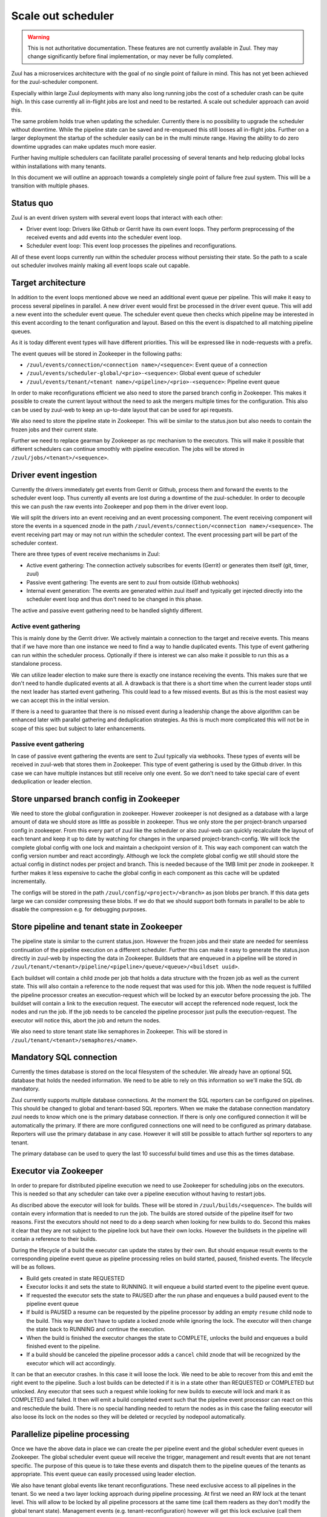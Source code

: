 Scale out scheduler
===================

.. warning:: This is not authoritative documentation.  These features
   are not currently available in Zuul.  They may change significantly
   before final implementation, or may never be fully completed.

Zuul has a microservices architecture with the goal of no single point of
failure in mind. This has not yet been achieved for the zuul-scheduler
component.

Especially within large Zuul deployments with many also long running jobs the
cost of a scheduler crash can be quite high. In this case currently all
in-flight jobs are lost and need to be restarted. A scale out scheduler approach
can avoid this.

The same problem holds true when updating the scheduler. Currently there is no
possibility to upgrade the scheduler without downtime. While the pipeline state
can be saved and re-enqueued this still looses all in-flight jobs. Further on a
larger deployment the startup of the scheduler easily can be in the multi minute
range. Having the ability to do zero downtime upgrades can make updates much
more easier.

Further having multiple schedulers can facilitate parallel processing of several
tenants and help reducing global locks within installations with many tenants.

In this document we will outline an approach towards a completely single point
of failure free zuul system. This will be a transition with multiple phases.


Status quo
----------

Zuul is an event driven system with several event loops that interact with each
other:

* Driver event loop: Drivers like Github or Gerrit have its own event loops.
  They perform preprocessing of the received events and add events into the
  scheduler event loop.

* Scheduler event loop: This event loop processes the pipelines and
  reconfigurations.

All of these event loops currently run within the scheduler process without
persisting their state. So the path to a scale out scheduler involves mainly
making all event loops scale out capable.



Target architecture
-------------------

In addition to the event loops mentioned above we need an additional event queue
per pipeline. This will make it easy to process several pipelines in parallel. A
new driver event would first be processed in the driver event queue. This will
add a new event into the scheduler event queue. The scheduler event queue then
checks which pipeline may be interested in this event according to the tenant
configuration and layout. Based on this the event is dispatched to all matching
pipeline queues.

As it is today different event types will have different priorities. This will
be expressed like in node-requests with a prefix.

The event queues will be stored in Zookeeper in the following paths:

* ``/zuul/events/connection/<connection name>/<sequence>``: Event queue of a
  connection

* ``/zuul/events/scheduler-global/<prio>-<sequence>``: Global event queue of
  scheduler

* ``/zuul/events/tenant/<tenant name>/<pipeline>/<prio>-<sequence>``: Pipeline
  event queue

In order to make reconfigurations efficient we also need to store the parsed
branch config in Zookeeper. This makes it possible to create the current layout
without the need to ask the mergers multiple times for the configuration. This
also can be used by zuul-web to keep an up-to-date layout that can be used for
api requests.

We also need to store the pipeline state in Zookeeper. This will be similar to
the status.json but also needs to contain the frozen jobs and their current
state.

Further we need to replace gearman by Zookeeper as rpc mechanism to the
executors. This will make it possible that different schedulers can continue
smoothly with pipeline execution. The jobs will be stored in
``/zuul/jobs/<tenant>/<sequence>``.


Driver event ingestion
----------------------

Currently the drivers immediately get events from Gerrit or Github, process them
and forward the events to the scheduler event loop. Thus currently all events
are lost during a downtime of the zuul-scheduler. In order to decouple this we
can push the raw events into Zookeeper and pop them in the driver event loop.

We will split the drivers into an event receiving and an event processing
component. The event receiving component will store the events in a squenced
znode in the path ``/zuul/events/connection/<connection name>/<sequence>``.
The event receiving part may or may not run within the scheduler context.
The event processing part will be part of the scheduler context.

There are three types of event receive mechanisms in Zuul:

* Active event gathering: The connection actively subscribes for events (Gerrit)
  or generates them itself (git, timer, zuul)

* Passive event gathering: The events are sent to zuul from outside (Github
  webhooks)

* Internal event generation: The events are generated within zuul itself and
  typically get injected directly into the scheduler event loop and thus don't
  need to be changed in this phase.

The active and passive event gathering need to be handled slightly different.

Active event gathering
~~~~~~~~~~~~~~~~~~~~~~

This is mainly done by the Gerrit driver. We actively maintain a connection to
the target and receive events. This means that if we have more than one instance
we need to find a way to handle duplicated events. This type of event gathering
can run within the scheduler process. Optionally if there is interest we can
also make it possible to run this as a standalone process.

We can utilize leader election to make sure there is exactly one instance
receiving the events. This makes sure that we don't need to handle duplicated
events at all. A drawback is that there is a short time when the current leader
stops until the next leader has started event gathering. This could lead to a
few missed events. But as this is the most easiest way we can accept this in
the initial version.

If there is a need to guarantee that there is no missed event during a
leadership change the above algorithm can be enhanced later with parallel
gathering and deduplication strategies. As this is much more complicated this
will not be in scope of this spec but subject to later enhancements.


Passive event gathering
~~~~~~~~~~~~~~~~~~~~~~~

In case of passive event gathering the events are sent to Zuul typically via
webhooks. These types of events will be received in zuul-web that stores them in
Zookeeper. This type of event gathering is used by the Github driver. In this
case we can have multiple instances but still receive only one event. So we
don't need to take special care of event deduplication or leader election.


Store unparsed branch config in Zookeeper
-----------------------------------------

We need to store the global configuration in zookeeper. However zookeeper is not
designed as a database with a large amount of data we should store as little as
possible in zookeeper. Thus we only store the per project-branch unparsed config
in zookeeper. From this every part of zuul like the scheduler or also zuul-web
can quickly recalculate the layout of each tenant and keep it up to date by
watching for changes in the unparsed project-branch-config. We will lock the
complete global config with one lock and maintain a checkpoint version of it.
This way each component can watch the config version number and react
accordingly. Although we lock the complete global config we still should store
the actual config in distinct nodes per project and branch. This is needed
because of the 1MB limit per znode in zookeeper. It further makes it less
expensive to cache the global config in each component as this cache will be
updated incrementally.

The configs will be stored in the path ``/zuul/config/<project>/<branch>`` as
json blobs per branch. If this data gets large we can consider compressing these
blobs. If we do that we should support both formats in parallel to be able
to disable the compression e.g. for debugging purposes.


Store pipeline and tenant state in Zookeeper
--------------------------------------------

The pipeline state is similar to the current status.json. However the frozen
jobs and their state are needed for seemless continuation of the pipeline
execution on a different scheduler. Further this can make it easy to generate
the status.json directly in zuul-web by inspecting the data in Zookeeper.
Buildsets that are enqueued in a pipeline will be stored in
``/zuul/tenant/<tenant>/pipeline/<pipeline>/queue/<queue>/<buildset uuid>``.

Each buildset will contain a child znode per job that holds a data structure
with the frozen job as well as the current state. This will also contain a
reference to the node request that was used for this job. When the node request
is fulfilled the pipeline processor creates an execution-request which
will be locked by an executor before processing the job. The buildset will
contain a link to the execution request. The executor will accept the referenced
node request, lock the nodes and run the job. If the job needs to be canceled
the pipeline processor just pulls the execution-request. The executor will
notice this, abort the job and return the nodes.

We also need to store tenant state like semaphores in Zookeeper. This will be
stored in ``/zuul/tenant/<tenant>/semaphores/<name>``.


Mandatory SQL connection
------------------------

Currently the times database is stored on the local filesystem of the scheduler.
We already have an optional SQL database that holds the needed information. We
need to be able to rely on this information so we'll make the SQL db mandatory.

Zuul currently supports multiple database connections. At the moment the SQL
reporters can be configured on pipelines. This should be changed to global and
tenant-based SQL reporters. When we make the database
connection mandatory zuul needs to know which one is the primary database
connection. If there is only one configured connection it will be automatically
the primary. If there are more configured connections one will need to be
configured as primary database. Reporters will use the primary
database in any case. However it will still be possible to attach further sql
reporters to any tenant.

The primary database can be used to query the last 10 successful build times
and use this as the times database.


Executor via Zookeeper
----------------------

In order to prepare for distributed pipeline execution we need to use Zookeeper
for scheduling jobs on the executors. This is needed so that any scheduler can
take over a pipeline execution without having to restart jobs.

As discribed above the executor will look for builds. These will be stored in
``/zuul/builds/<sequence>``. The builds will contain every information that is
needed to run the job. The builds are stored outside of the pipeline itself
for two reasons. First the executors should not need to do a deep search when
looking for new builds to do. Second this makes it clear that they are not
subject to the pipeline lock but have their own locks. However the buildsets
in the pipeline will contain a reference to their builds.

During the lifecycle of a build the executor can update the states by their own.
But should enqueue result events to the corresponding pipeline event queue as
pipeline processing relies on build started, paused, finished events. The
lifecycle will be as follows.

* Build gets created in state REQUESTED
* Executor locks it and sets the state to RUNNING. It will enqueue a build
  started event to the pipeline event queue.
* If requested the executor sets the state to PAUSED after the run phase and
  enqueues a build paused event to the pipeline event queue
* If build is PAUSED a resume can be requested by the pipeline processor by
  adding an empty ``resume`` child node to the build. This way we don't have to
  update a locked znode while ignoring the lock. The executor will then change
  the state back to RUNNING and continue the execution.
* When the build is finished the executor changes the state to COMPLETE, unlocks
  the build and enqueues a build finished event to the pipeline.
* If a build should be canceled the pipeline processor adds a ``cancel`` child
  znode that will be recognized by the executor which will act accordingly.

It can be that an executor crashes. In this case it will loose the lock. We need
to be able to recover from this and emit the right event to the pipeline.
Such a lost builds can be detected if it is in a state other than REQUESTED or
COMPLETED but unlocked. Any executor that sees such a request while looking for
new builds to execute will lock and mark it as COMPLETED and failed. It then
will emit a build completed event such that the pipeline event processor can
react on this and reschedule the build. There is no special handling needed to
return the nodes as in this case the failing executor will also loose its lock
on the nodes so they will be deleted or recycled by nodepool automatically.


Parallelize pipeline processing
-------------------------------

Once we have the above data in place we can create the per pipeline event and
the global scheduler event queues in Zookeeper. The global scheduler event queue
will receive the trigger, management and result events that are not tenant
specific. The purpose of this queue is to take these events and dispatch them to
the pipeline queues of the tenants as appropriate. This event queue can easily
processed using leader election.

We also have tenant global events like tenant reconfigurations. These need
exclusive access to all pipelines in the tenant. So we need a two layer locking
approach during pipeline processing. At first we need an RW lock at the tenant
level. This will allow to be locked by all pipeline processors at the same time
(call them readers as they don't modify the global tenant state). Management
events (e.g. tenant-reconfiguration) however will get this lock exclusive (call
them writers as they modify the global tenant state).

Each pipeline processor will loop over all pipelines that have outstanding
events. Before processing an event it will first try to lock the tenant. If it
fails it will continue with pipelines in the the next tenant having outstanding
events. If it got the tenant lock it will try to lock the pipeline. If it fails
it will continue with the next pipeline. If it succeeds it will process all
outstanding events of that pipeline. To prevent starvation of tenants we can
define a max processing time after which the pipeline processor will switch to
the next tenant or pipeline even if there are outstanding events.

In order to reduce stalls when doing reconfigurations or tenant reconfigurations
we can easily run more than one pipeline processor in a thread pool per
scheduler. This way a tenant that is running a longer reconfiguration won't
block other tenants.


Zuul-web changes
----------------

Now zuul can be changed to directly use the data in Zookeeper instead if
asking the scheduler via gearman.


Security considerations
-----------------------

When switching the executor job queue to Zookeeper we need to take precautions
because this will also contain decrypted secrets. In order to secure this
communication channel we need to make sure that we use authenticated and
encrypted connections to zookeeper.

* There is already a change that adds Zookeeper auth:
  https://review.openstack.org/619156
* Kazoo SSL support just has landed: https://github.com/python-zk/kazoo/pull/513

Further we will encrypt every secret that is stored in zookeeper using a
symmetric cipher with a shared key that is known to all zuul services but not
zookeeper. This way we can avoid dumping decrypted secrets into the transaction
log of zookeeper.


Roadmap
-------

In order to manage the workload and minimize rebasing efforts, we suggest to
break the above into smaller changes. Each such change should be then
implemented separately.

#. Mandatory SQL connection, definition of primary SQL connection
#. Remove SQL reporters from pipelines
#. Add SQL reporters for tenants
#. Event queue per pipeline
#. Storing parsed branch config in zookeeper
#. Storing pipeline state and tenant state in zookeeper (status.json)
#. Split drivers into event receiving and event processing components

  #. Storing raw events in zookeeper using drivers or a separate service
  #. Adapt drivers to pop events from zookeeper

#. Parallel pipeline processing
#. Switch to using zookeeper instead of gearman
